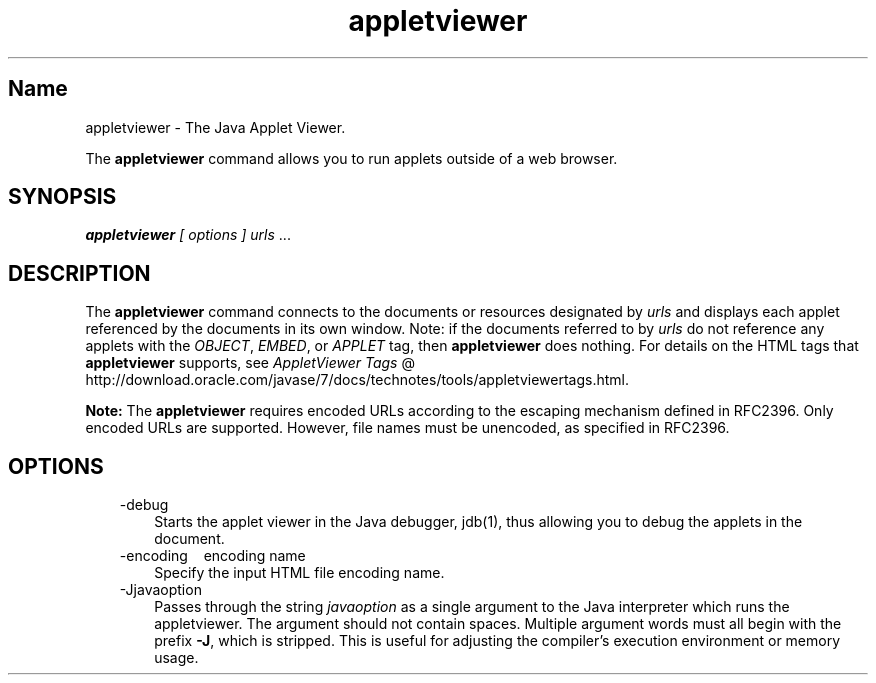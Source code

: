 ." Copyright (c) 1995, 2011, Oracle and/or its affiliates. All rights reserved.
." ORACLE PROPRIETARY/CONFIDENTIAL. Use is subject to license terms.
."
."
."
."
."
."
."
."
."
."
."
."
."
."
."
."
."
."
."
.TH appletviewer 1 "10 May 2011"

.LP
.SH "Name"
appletviewer \- The Java Applet Viewer.
.LP
.LP
The \f3appletviewer\fP command allows you to run applets outside of a web browser.
.LP
.SH "SYNOPSIS"
.LP
.LP
\f4appletviewer\fP \f2[\fP \f2options\fP \f2] \fP\f2urls\fP ...
.LP
.SH "DESCRIPTION"
.LP
.LP
The \f3appletviewer\fP command connects to the documents or resources designated by \f2urls\fP and displays each applet referenced by the documents in its own window. Note: if the documents referred to by \f2urls\fP do not reference any applets with the \f2OBJECT\fP, \f2EMBED\fP, or \f2APPLET\fP tag, then \f3appletviewer\fP does nothing. For details on the HTML tags that \f3appletviewer\fP supports, see
.na
\f2AppletViewer Tags\fP @
.fi
http://download.oracle.com/javase/7/docs/technotes/tools/appletviewertags.html.
.LP
.LP
\f3Note:\fP The \f3appletviewer\fP requires encoded URLs according to the escaping mechanism defined in RFC2396. Only encoded URLs are supported. However, file names must be unencoded, as specified in RFC2396.
.LP
.SH "OPTIONS"
.LP
.RS 3
.TP 3
\-debug
Starts the applet viewer in the Java debugger, jdb(1), thus allowing you to debug the applets in the document.
.TP 3
\-encoding \  \ encoding name
Specify the input HTML file encoding name.
.TP 3
\-Jjavaoption
Passes through the string \f2javaoption\fP as a single argument to the Java interpreter which runs the appletviewer. The argument should not contain spaces. Multiple argument words must all begin with the prefix \f3\-J\fP, which is stripped. This is useful for adjusting the compiler's execution environment or memory usage.
.RE

.LP
.LP

.LP

